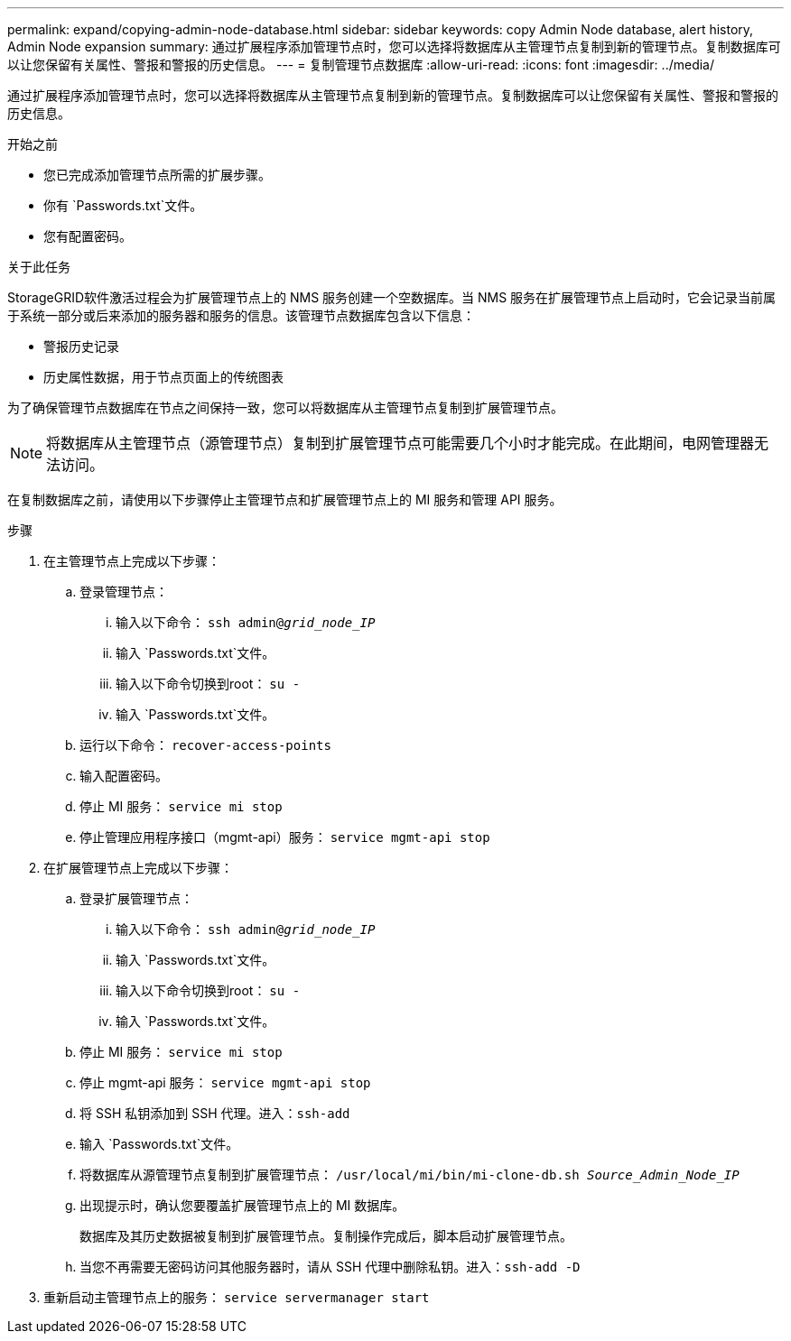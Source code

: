 ---
permalink: expand/copying-admin-node-database.html 
sidebar: sidebar 
keywords: copy Admin Node database, alert history, Admin Node expansion 
summary: 通过扩展程序添加管理节点时，您可以选择将数据库从主管理节点复制到新的管理节点。复制数据库可以让您保留有关属性、警报和警报的历史信息。 
---
= 复制管理节点数据库
:allow-uri-read: 
:icons: font
:imagesdir: ../media/


[role="lead"]
通过扩展程序添加管理节点时，您可以选择将数据库从主管理节点复制到新的管理节点。复制数据库可以让您保留有关属性、警报和警报的历史信息。

.开始之前
* 您已完成添加管理节点所需的扩展步骤。
* 你有 `Passwords.txt`文件。
* 您有配置密码。


.关于此任务
StorageGRID软件激活过程会为扩展管理节点上的 NMS 服务创建一个空数据库。当 NMS 服务在扩展管理节点上启动时，它会记录当前属于系统一部分或后来添加的服务器和服务的信息。该管理节点数据库包含以下信息：

* 警报历史记录
* 历史属性数据，用于节点页面上的传统图表


为了确保管理节点数据库在节点之间保持一致，您可以将数据库从主管理节点复制到扩展管理节点。


NOTE: 将数据库从主管理节点（源管理节点）复制到扩展管理节点可能需要几个小时才能完成。在此期间，电网管理器无法访问。

在复制数据库之前，请使用以下步骤停止主管理节点和扩展管理节点上的 MI 服务和管理 API 服务。

.步骤
. 在主管理节点上完成以下步骤：
+
.. 登录管理节点：
+
... 输入以下命令： `ssh admin@_grid_node_IP_`
... 输入 `Passwords.txt`文件。
... 输入以下命令切换到root： `su -`
... 输入 `Passwords.txt`文件。


.. 运行以下命令： `recover-access-points`
.. 输入配置密码。
.. 停止 MI 服务： `service mi stop`
.. 停止管理应用程序接口（mgmt-api）服务： `service mgmt-api stop`


. 在扩展管理节点上完成以下步骤：
+
.. 登录扩展管理节点：
+
... 输入以下命令： `ssh admin@_grid_node_IP_`
... 输入 `Passwords.txt`文件。
... 输入以下命令切换到root： `su -`
... 输入 `Passwords.txt`文件。


.. 停止 MI 服务： `service mi stop`
.. 停止 mgmt-api 服务： `service mgmt-api stop`
.. 将 SSH 私钥添加到 SSH 代理。进入：``ssh-add``
.. 输入 `Passwords.txt`文件。
.. 将数据库从源管理节点复制到扩展管理节点： `/usr/local/mi/bin/mi-clone-db.sh _Source_Admin_Node_IP_`
.. 出现提示时，确认您要覆盖扩展管理节点上的 MI 数据库。
+
数据库及其历史数据被复制到扩展管理节点。复制操作完成后，脚本启动扩展管理节点。

.. 当您不再需要无密码访问其他服务器时，请从 SSH 代理中删除私钥。进入：``ssh-add -D``


. 重新启动主管理节点上的服务： `service servermanager start`

